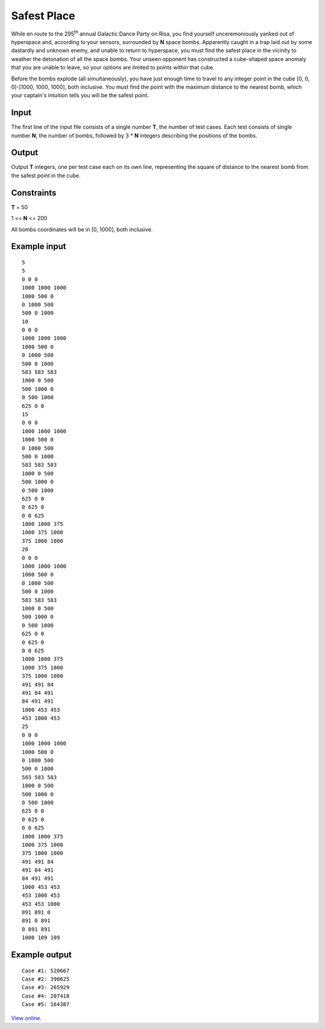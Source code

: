 Safest Place
============

While en route to the 295\ :sup:`th` annual Galactic Dance Party on Risa, you
find yourself unceremoniously yanked out of hyperspace and, according to your
sensors, surrounded by **N** space bombs. Apparently caught in a trap laid out
by some dastardly and unknown enemy, and unable to return to hyperspace, you
must find the safest place in the vicinity to weather the detonation of all the
space bombs. Your unseen opponent has constructed a cube-shaped space anomaly
that you are unable to leave, so your options are limited to points within that
cube.

Before the bombs explode (all simultaneously), you have just enough time to
travel to any integer point in the cube [0, 0, 0]-[1000, 1000, 1000], both
inclusive. You must find the point with the maximum distance to the nearest
bomb, which your captain's intuition tells you will be the safest point.

Input
-----

The first line of the input file consists of a single number **T**, the number
of test cases. Each test consists of single number **N**, the number of bombs,
followed by 3 * **N** integers describing the positions of the bombs.

Output
------

Output **T** integers, one per test case each on its own line, representing the
square of distance to the nearest bomb from the safest point in the cube.

Constraints
-----------

**T** = 50

1 <= **N** <= 200

All bombs coordinates will be in [0, 1000], both inclusive.

Example input
-------------

::

    5
    5
    0 0 0
    1000 1000 1000
    1000 500 0
    0 1000 500
    500 0 1000
    10
    0 0 0
    1000 1000 1000
    1000 500 0
    0 1000 500
    500 0 1000
    583 583 583
    1000 0 500
    500 1000 0
    0 500 1000
    625 0 0
    15
    0 0 0
    1000 1000 1000
    1000 500 0
    0 1000 500
    500 0 1000
    583 583 583
    1000 0 500
    500 1000 0
    0 500 1000
    625 0 0
    0 625 0
    0 0 625
    1000 1000 375
    1000 375 1000
    375 1000 1000
    20
    0 0 0
    1000 1000 1000
    1000 500 0
    0 1000 500
    500 0 1000
    583 583 583
    1000 0 500
    500 1000 0
    0 500 1000
    625 0 0
    0 625 0
    0 0 625
    1000 1000 375
    1000 375 1000
    375 1000 1000
    491 491 84
    491 84 491
    84 491 491
    1000 453 453
    453 1000 453
    25
    0 0 0
    1000 1000 1000
    1000 500 0
    0 1000 500
    500 0 1000
    583 583 583
    1000 0 500
    500 1000 0
    0 500 1000
    625 0 0
    0 625 0
    0 0 625
    1000 1000 375
    1000 375 1000
    375 1000 1000
    491 491 84
    491 84 491
    84 491 491
    1000 453 453
    453 1000 453
    453 453 1000
    891 891 0
    891 0 891
    0 891 891
    1000 109 109

Example output
--------------

::

    Case #1: 520667
    Case #2: 390625
    Case #3: 265929
    Case #4: 207418
    Case #5: 164387

`View online <https://www.facebook.com/hackercup/problems.php?pid=164535313595986&round=188859297819219>`_.
